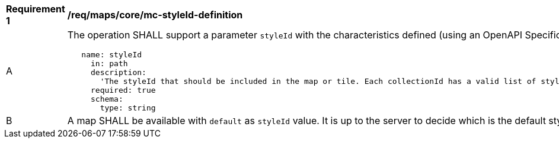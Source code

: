 [[req_maps_core_mc-styleId-definition]]
[width="90%",cols="2,6a"]
|===
^|*Requirement {counter:req-id}* |*/req/maps/core/mc-styleId-definition*
^|A |The operation SHALL support a parameter `styleId` with the characteristics defined (using an OpenAPI Specification 3.0 fragment)
[source,YAML]
----
   name: styleId
     in: path
     description:
       'The styleId that should be included in the map or tile. Each collectionId has a valid list of stylesId. To know the valid styleId values of each collectionId use /collections/{collectionId}.'
     required: true
     schema:
       type: string
----

^|B |A map SHALL be available with `default` as `styleId` value. It is up to the server to decide which is the default style. Other values might be defined in extensions

|===
